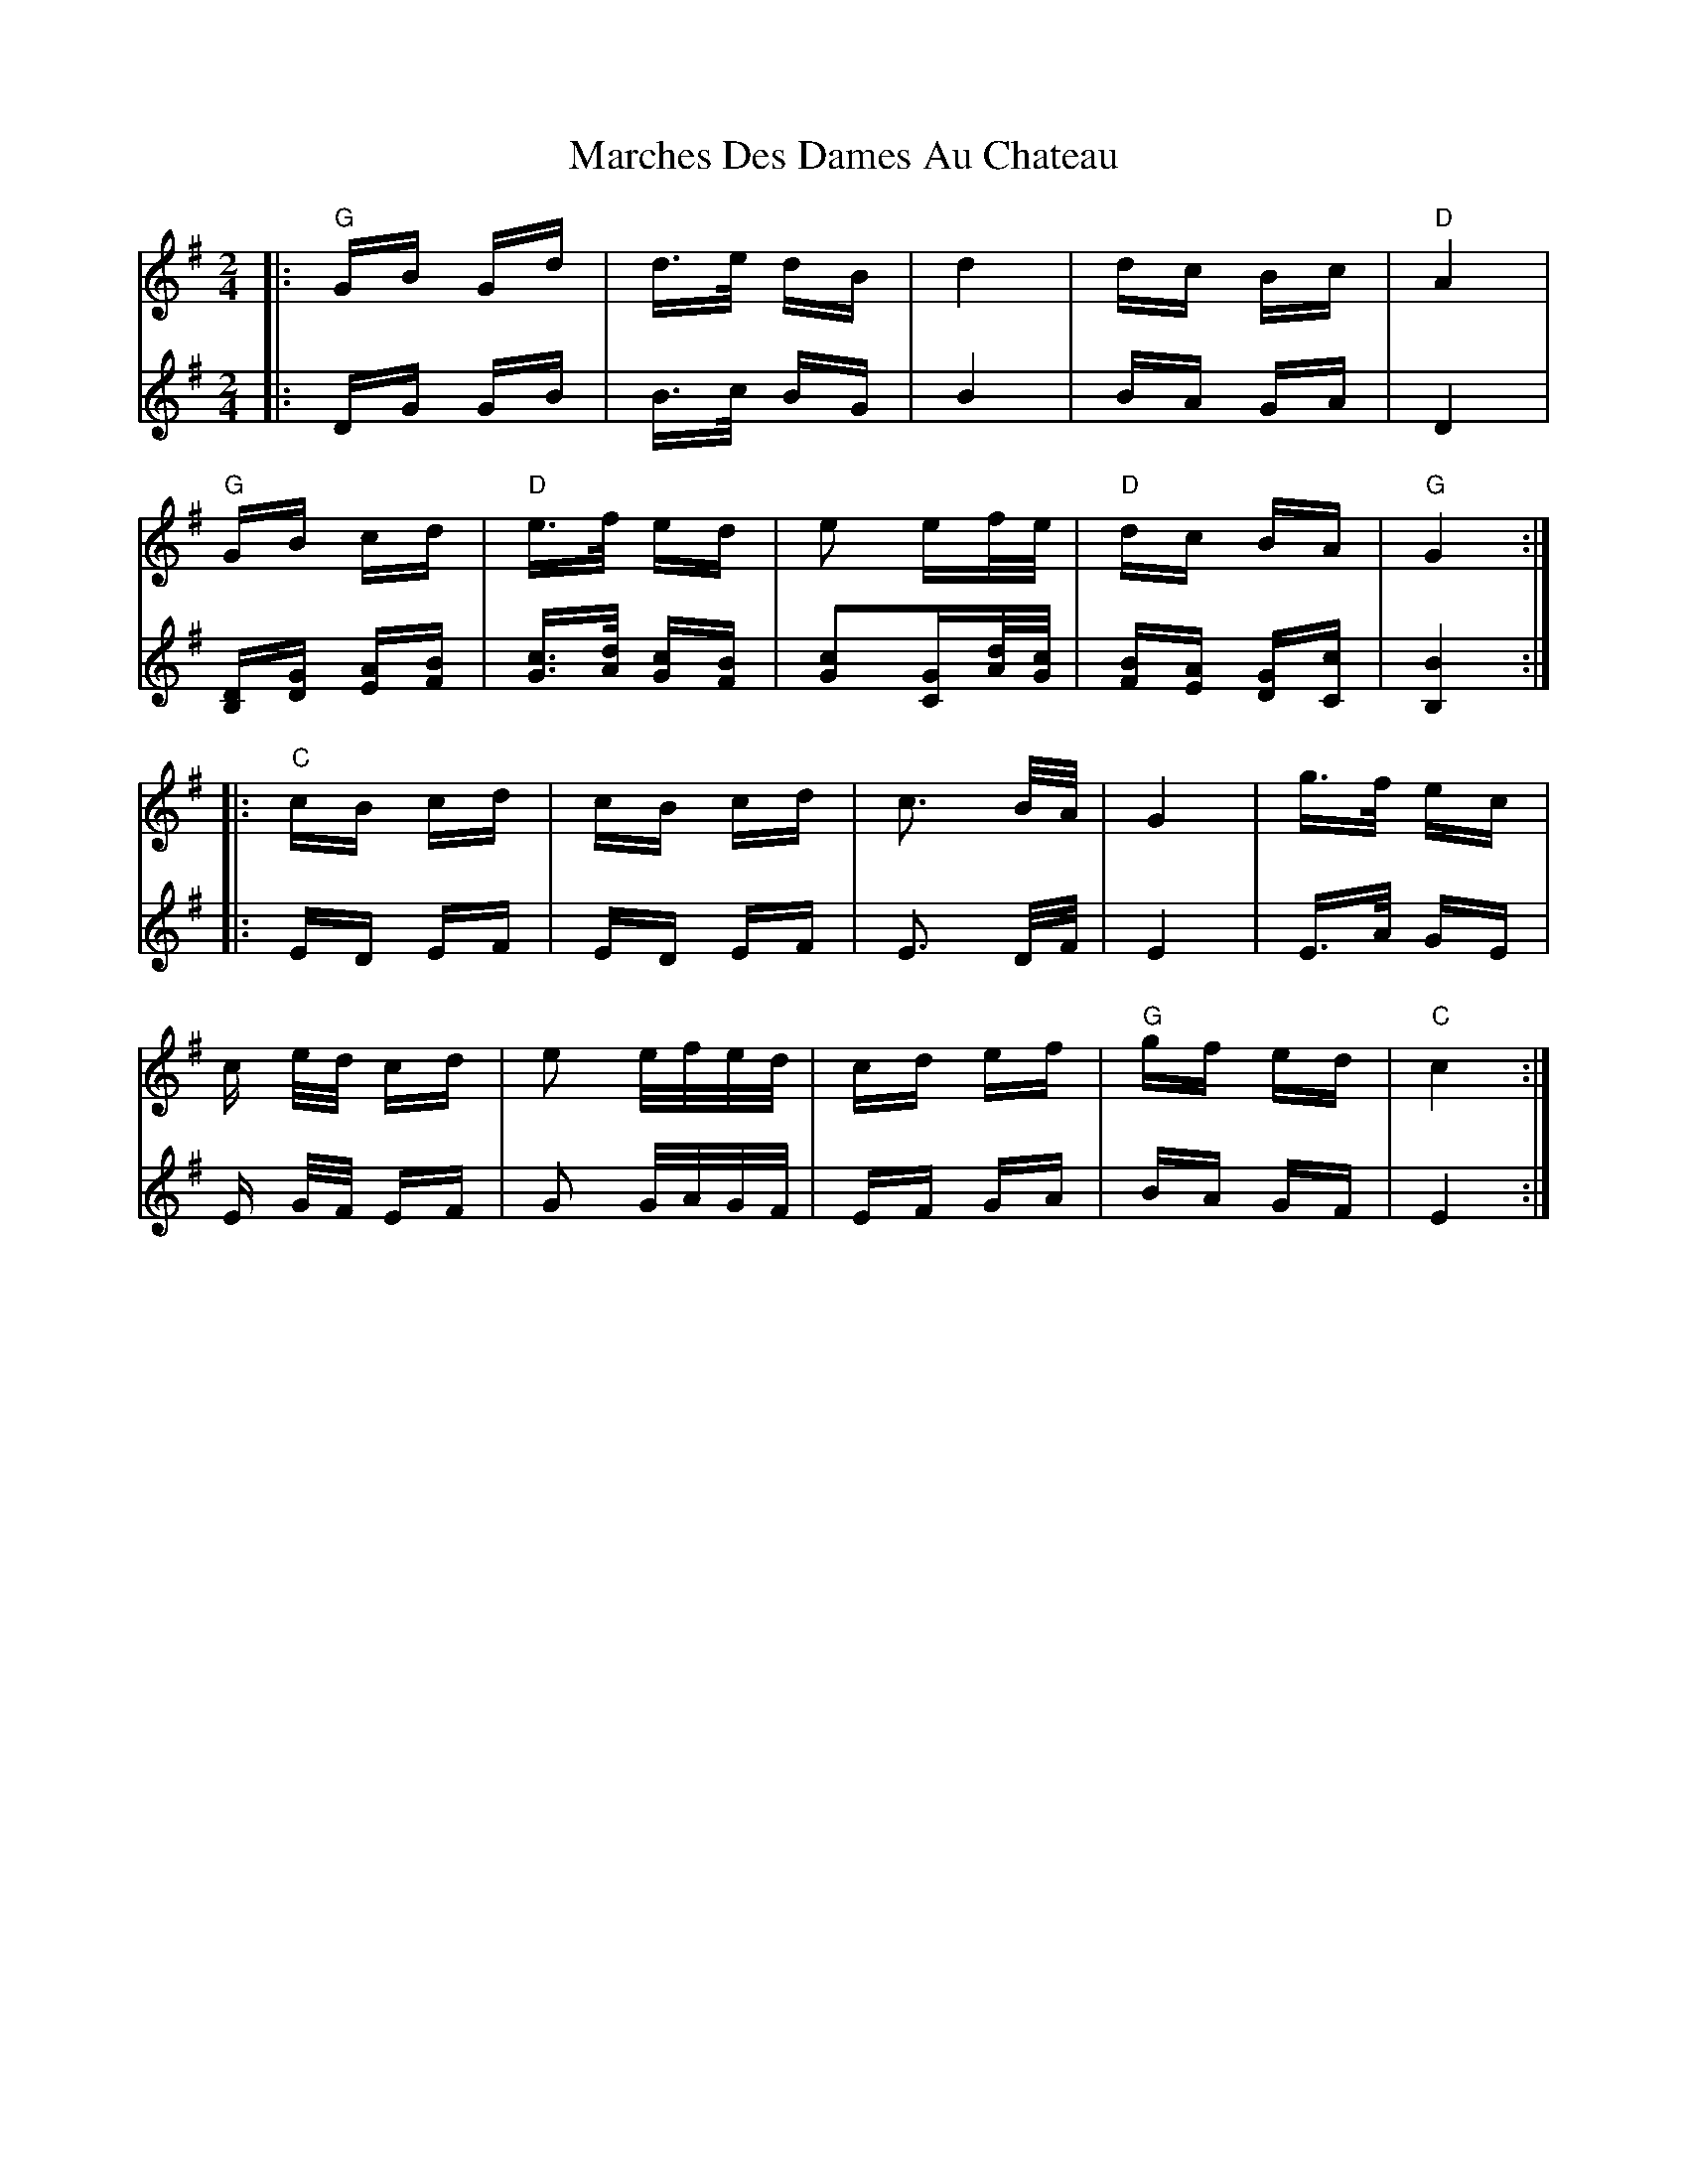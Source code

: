 X: 25469
T: Marches Des Dames Au Chateau
R: polka
M: 2/4
K: Gmajor
V:1
|:"G"GB Gd|d>e dB|d4|dc Bc|"D"A4|
"G"GB cd|"D"e>f ed|e2 ef/e/|"D" dc BA|"G" G4:|
|:"C"cB cd|cB cd|c3 B/A/|G4|g>f ec|
c e/d/ cd|e2 e/f/e/d/|cd ef|"G"gf ed|"C"c4:|
V:2
|:DG GB|B>c BG|B4|BA GA|D4|
[B,D][DG] [EA][FB]|[Gc]>[Ad] [Gc][FB]|[G2c2][GC][A/d/][G/c/]|[FB][EA] [DG][Cc]|[B,4 B4]:|
|:ED EF|ED EF|E3 D/F/|E4|E>A GE|
E G/F/ EF|G2 G/A/G/F/|EF GA|BA GF|E4:|

